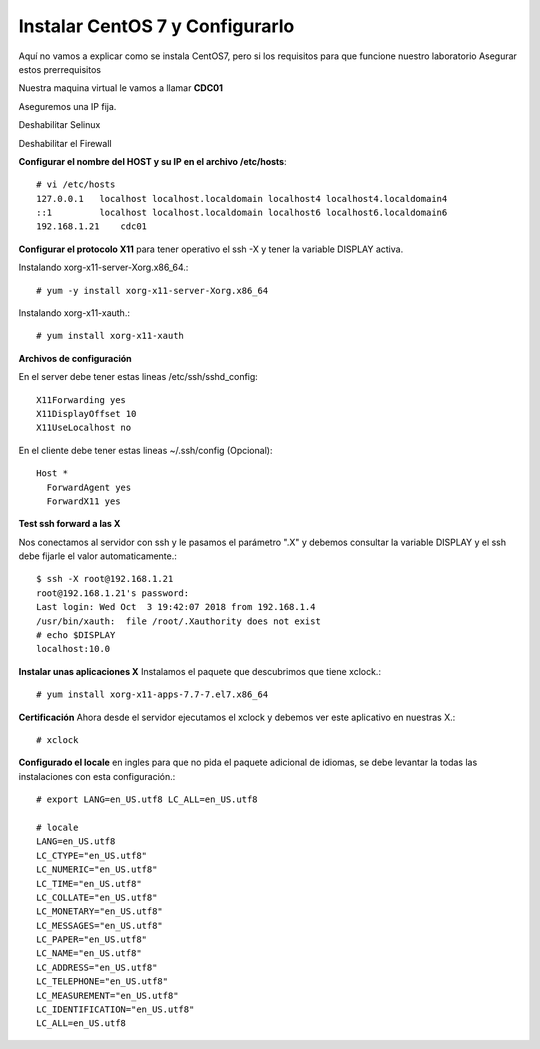 Instalar CentOS 7 y Configurarlo
==============================

Aquí no vamos a explicar como se instala CentOS7, pero si los requisitos para que funcione nuestro laboratorio
Asegurar estos prerrequisitos

Nuestra maquina virtual le vamos a llamar **CDC01**


Aseguremos una IP fija.

Deshabilitar Selinux

Deshabilitar el Firewall

**Configurar el nombre del HOST y su IP en el archivo /etc/hosts**::

	# vi /etc/hosts
	127.0.0.1   localhost localhost.localdomain localhost4 localhost4.localdomain4
	::1         localhost localhost.localdomain localhost6 localhost6.localdomain6
	192.168.1.21	cdc01

**Configurar el protocolo X11** para tener operativo el ssh -X y tener la variable DISPLAY activa.

Instalando xorg-x11-server-Xorg.x86_64.::

	# yum -y install xorg-x11-server-Xorg.x86_64

Instalando xorg-x11-xauth.::

	# yum install xorg-x11-xauth

**Archivos de configuración**

En el server debe tener estas lineas /etc/ssh/sshd_config::

	X11Forwarding yes
	X11DisplayOffset 10
	X11UseLocalhost no

En el cliente debe tener estas lineas ~/.ssh/config (Opcional)::

	Host *
	  ForwardAgent yes
	  ForwardX11 yes

**Test ssh forward a las X**

Nos conectamos al servidor con ssh y le pasamos el parámetro ".X" y debemos consultar la variable DISPLAY y el ssh debe fijarle el valor automaticamente.::
 
	$ ssh -X root@192.168.1.21
	root@192.168.1.21's password: 
	Last login: Wed Oct  3 19:42:07 2018 from 192.168.1.4
	/usr/bin/xauth:  file /root/.Xauthority does not exist
	# echo $DISPLAY
	localhost:10.0

**Instalar unas aplicaciones X** Instalamos el paquete que descubrimos que tiene xclock.::

	# yum install xorg-x11-apps-7.7-7.el7.x86_64

**Certificación** Ahora desde el servidor ejecutamos el xclock y debemos ver este aplicativo en nuestras X.::

	# xclock


**Configurado el locale** en ingles para que no pida el paquete adicional de idiomas, se debe levantar la todas las instalaciones con esta configuración.::

	# export LANG=en_US.utf8 LC_ALL=en_US.utf8

	# locale
	LANG=en_US.utf8
	LC_CTYPE="en_US.utf8"
	LC_NUMERIC="en_US.utf8"
	LC_TIME="en_US.utf8"
	LC_COLLATE="en_US.utf8"
	LC_MONETARY="en_US.utf8"
	LC_MESSAGES="en_US.utf8"
	LC_PAPER="en_US.utf8"
	LC_NAME="en_US.utf8"
	LC_ADDRESS="en_US.utf8"
	LC_TELEPHONE="en_US.utf8"
	LC_MEASUREMENT="en_US.utf8"
	LC_IDENTIFICATION="en_US.utf8"
	LC_ALL=en_US.utf8
